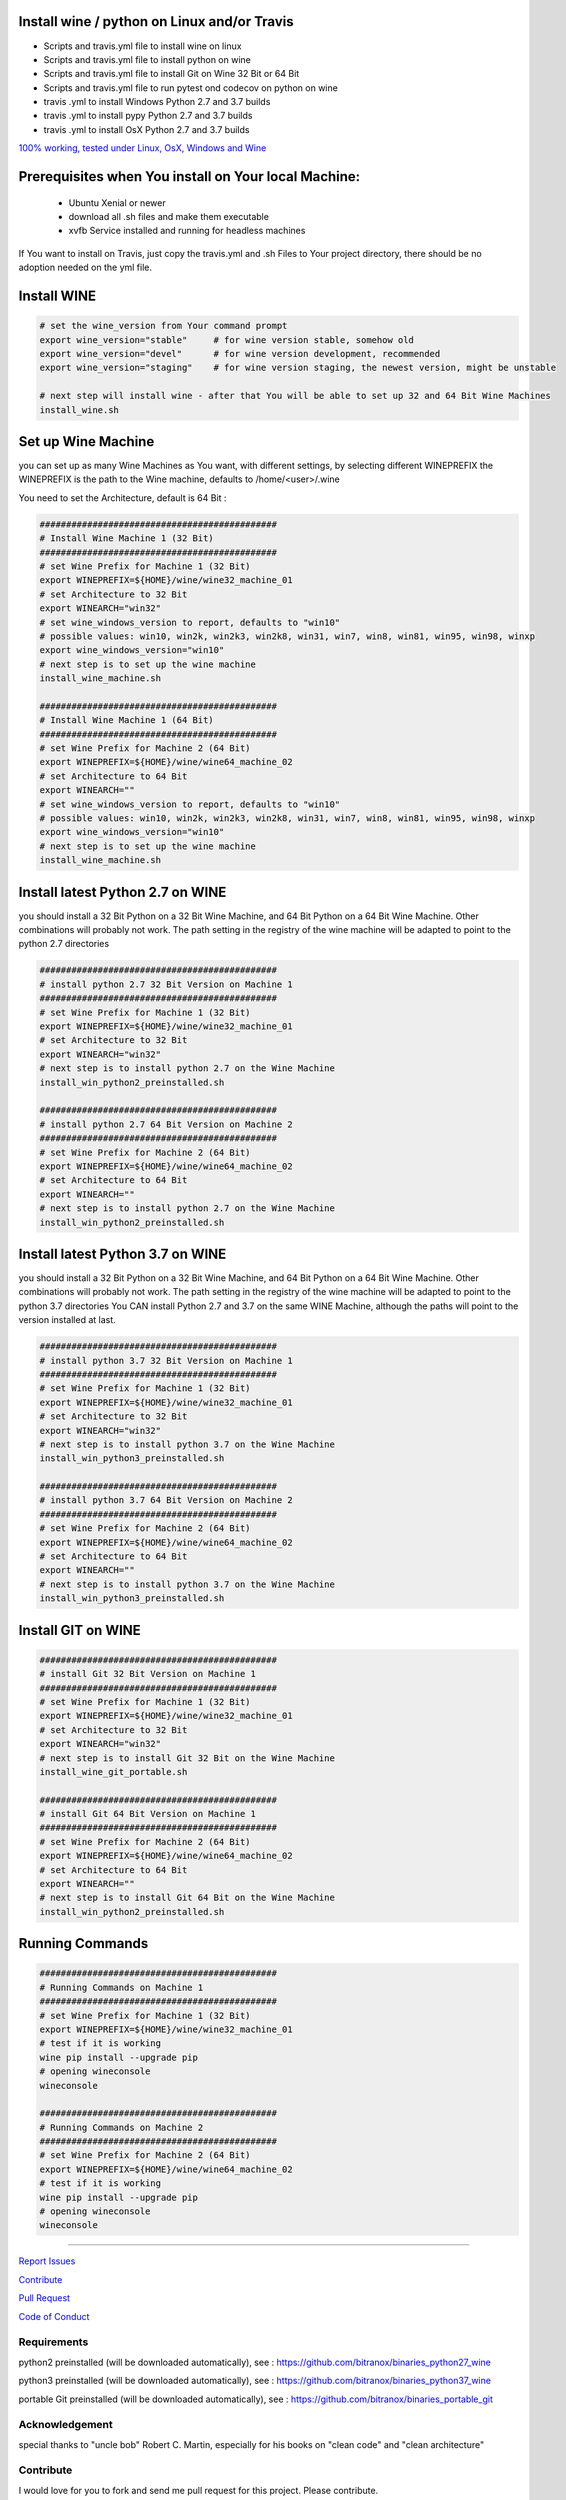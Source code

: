 Install wine / python on Linux and/or Travis
============================================

|Build Status|

- Scripts and travis.yml file to install wine on linux

- Scripts and travis.yml file to install python on wine

- Scripts and travis.yml file to install Git on Wine 32 Bit or 64 Bit

- Scripts and travis.yml file to run pytest ond codecov on python on wine

- travis .yml to install Windows Python 2.7 and 3.7 builds

- travis .yml to install pypy Python 2.7 and 3.7 builds

- travis .yml to install OsX Python 2.7 and 3.7 builds

`100% working, tested under Linux, OsX, Windows and Wine <https://travis-ci.org/bitranox/install_python_on_wine_and_travis>`_

Prerequisites when You install on Your local Machine:
=====================================================

    - Ubuntu Xenial or newer
    - download all .sh files and make them executable
    - xvfb Service installed and running for headless machines


If You want to install on Travis, just copy the travis.yml and .sh Files to Your project directory, there should be no adoption needed on the yml file.

Install WINE
============

.. code-block:: bash


    # set the wine_version from Your command prompt
    export wine_version="stable"     # for wine version stable, somehow old
    export wine_version="devel"      # for wine version development, recommended
    export wine_version="staging"    # for wine version staging, the newest version, might be unstable

    # next step will install wine - after that You will be able to set up 32 and 64 Bit Wine Machines
    install_wine.sh


Set up Wine Machine
===================

you can set up as many Wine Machines as You want, with different settings, by selecting different WINEPREFIX
the WINEPREFIX is the path to the Wine machine, defaults to /home/<user>/.wine

You need to set the Architecture, default is 64 Bit :


.. code-block:: bash

    #############################################
    # Install Wine Machine 1 (32 Bit)
    #############################################
    # set Wine Prefix for Machine 1 (32 Bit)
    export WINEPREFIX=${HOME}/wine/wine32_machine_01
    # set Architecture to 32 Bit
    export WINEARCH="win32"
    # set wine_windows_version to report, defaults to "win10"
    # possible values: win10, win2k, win2k3, win2k8, win31, win7, win8, win81, win95, win98, winxp
    export wine_windows_version="win10"
    # next step is to set up the wine machine
    install_wine_machine.sh

    #############################################
    # Install Wine Machine 1 (64 Bit)
    #############################################
    # set Wine Prefix for Machine 2 (64 Bit)
    export WINEPREFIX=${HOME}/wine/wine64_machine_02
    # set Architecture to 64 Bit
    export WINEARCH=""
    # set wine_windows_version to report, defaults to "win10"
    # possible values: win10, win2k, win2k3, win2k8, win31, win7, win8, win81, win95, win98, winxp
    export wine_windows_version="win10"
    # next step is to set up the wine machine
    install_wine_machine.sh


Install latest Python 2.7 on WINE
=================================

you should install a 32 Bit Python on a 32 Bit Wine Machine, and 64 Bit Python on a 64 Bit Wine Machine.
Other combinations will probably not work.
The path setting in the registry of the wine machine will be adapted to point to the python 2.7 directories


.. code-block:: bash

    #############################################
    # install python 2.7 32 Bit Version on Machine 1
    #############################################
    # set Wine Prefix for Machine 1 (32 Bit)
    export WINEPREFIX=${HOME}/wine/wine32_machine_01
    # set Architecture to 32 Bit
    export WINEARCH="win32"
    # next step is to install python 2.7 on the Wine Machine
    install_win_python2_preinstalled.sh

    #############################################
    # install python 2.7 64 Bit Version on Machine 2
    #############################################
    # set Wine Prefix for Machine 2 (64 Bit)
    export WINEPREFIX=${HOME}/wine/wine64_machine_02
    # set Architecture to 64 Bit
    export WINEARCH=""
    # next step is to install python 2.7 on the Wine Machine
    install_win_python2_preinstalled.sh



Install latest Python 3.7 on WINE
=================================

you should install a 32 Bit Python on a 32 Bit Wine Machine, and 64 Bit Python on a 64 Bit Wine Machine.
Other combinations will probably not work.
The path setting in the registry of the wine machine will be adapted to point to the python 3.7 directories
You CAN install Python 2.7 and 3.7 on the same WINE Machine, although the paths will point to the version installed at last.

.. code-block:: bash

    #############################################
    # install python 3.7 32 Bit Version on Machine 1
    #############################################
    # set Wine Prefix for Machine 1 (32 Bit)
    export WINEPREFIX=${HOME}/wine/wine32_machine_01
    # set Architecture to 32 Bit
    export WINEARCH="win32"
    # next step is to install python 3.7 on the Wine Machine
    install_win_python3_preinstalled.sh

    #############################################
    # install python 3.7 64 Bit Version on Machine 2
    #############################################
    # set Wine Prefix for Machine 2 (64 Bit)
    export WINEPREFIX=${HOME}/wine/wine64_machine_02
    # set Architecture to 64 Bit
    export WINEARCH=""
    # next step is to install python 3.7 on the Wine Machine
    install_win_python3_preinstalled.sh


Install GIT on WINE
===================


.. code-block:: bash

    #############################################
    # install Git 32 Bit Version on Machine 1
    #############################################
    # set Wine Prefix for Machine 1 (32 Bit)
    export WINEPREFIX=${HOME}/wine/wine32_machine_01
    # set Architecture to 32 Bit
    export WINEARCH="win32"
    # next step is to install Git 32 Bit on the Wine Machine
    install_wine_git_portable.sh

    #############################################
    # install Git 64 Bit Version on Machine 1
    #############################################
    # set Wine Prefix for Machine 2 (64 Bit)
    export WINEPREFIX=${HOME}/wine/wine64_machine_02
    # set Architecture to 64 Bit
    export WINEARCH=""
    # next step is to install Git 64 Bit on the Wine Machine
    install_win_python2_preinstalled.sh


Running Commands
================


.. code-block:: bash

    #############################################
    # Running Commands on Machine 1
    #############################################
    # set Wine Prefix for Machine 1 (32 Bit)
    export WINEPREFIX=${HOME}/wine/wine32_machine_01
    # test if it is working
    wine pip install --upgrade pip
    # opening wineconsole
    wineconsole

    #############################################
    # Running Commands on Machine 2
    #############################################
    # set Wine Prefix for Machine 2 (64 Bit)
    export WINEPREFIX=${HOME}/wine/wine64_machine_02
    # test if it is working
    wine pip install --upgrade pip
    # opening wineconsole
    wineconsole


-----


`Report Issues <https://github.com/bitranox/install_python_on_wine_and_travis/blob/master/ISSUE_TEMPLATE.md>`_

`Contribute <https://github.com/bitranox/install_python_on_wine_and_travis/blob/master/CONTRIBUTING.md>`_

`Pull Request <https://github.com/bitranox/install_python_on_wine_and_travis/blob/master/PULL_REQUEST_TEMPLATE.md>`_

`Code of Conduct <https://github.com/bitranox/install_python_on_wine_and_travis/blob/master/CODE_OF_CONDUCT.md>`_



Requirements
------------

python2 preinstalled (will be downloaded automatically), see : https://github.com/bitranox/binaries_python27_wine

python3 preinstalled (will be downloaded automatically), see : https://github.com/bitranox/binaries_python37_wine

portable Git preinstalled (will be downloaded automatically), see : https://github.com/bitranox/binaries_portable_git


Acknowledgement
---------------

special thanks to "uncle bob" Robert C. Martin, especially for his books on "clean code" and "clean architecture"

Contribute
----------

I would love for you to fork and send me pull request for this project.
Please contribute.

License
-------

This software is licensed under the `MIT license <http://en.wikipedia.org/wiki/MIT_License>`_

See `License file <https://github.com/bitranox/install_python_on_wine_and_travis/blob/master/LICENSE.txt>`_

.. |Build Status| image:: https://travis-ci.org/bitranox/install_python_on_wine_and_travis.svg?branch=master
   :target: https://travis-ci.org/bitranox/install_python_on_wine_and_travis
